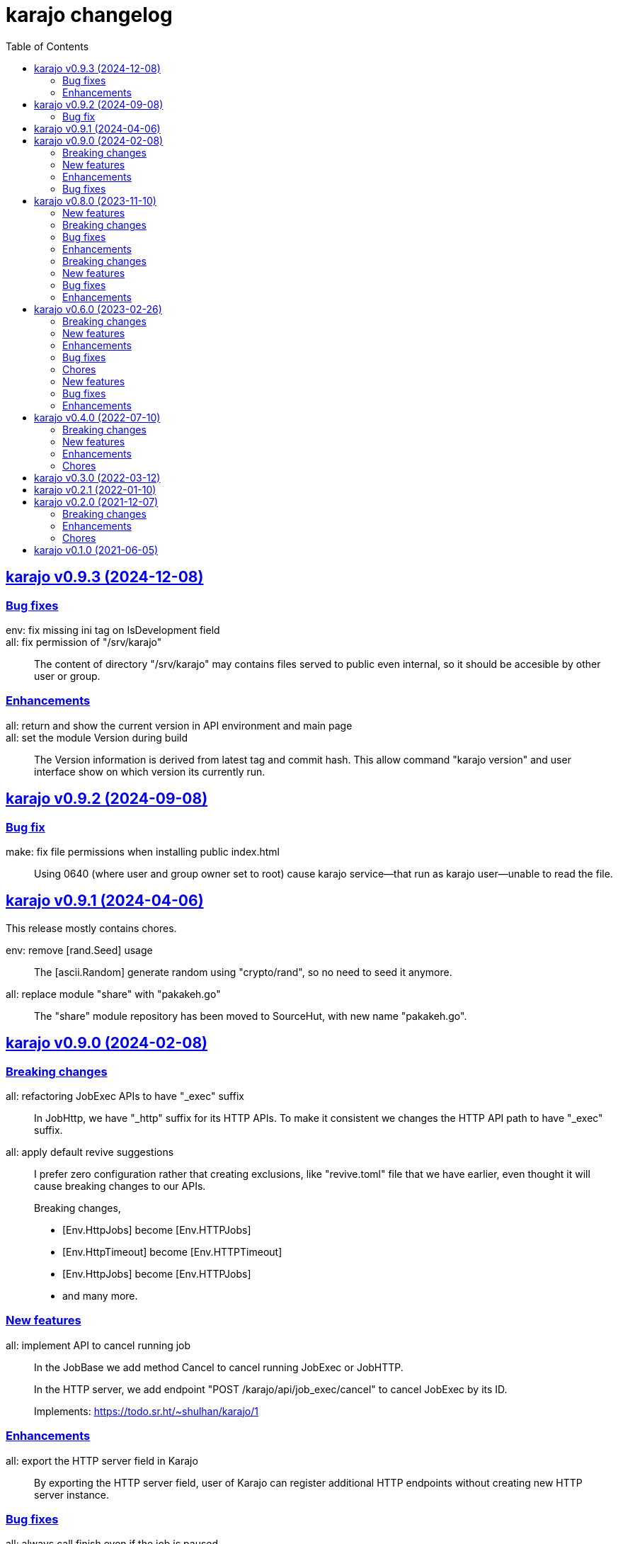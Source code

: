 = karajo changelog
:toc:
:sectanchors:
:sectlinks:


[#v0_9_3]
== karajo v0.9.3 (2024-12-08)

[#v0_9_3__bug_fixes]
=== Bug fixes

env: fix missing ini tag on IsDevelopment field::

all: fix permission of "/srv/karajo"::
+
The content of directory "/srv/karajo" may contains files served to public
even internal, so it should be accesible by other user or group.

[#v0_9_3__enhancements]
=== Enhancements

all: return and show the current version in API environment and main page::

all: set the module Version during build::
+
The Version information is derived from latest tag and commit hash.
This allow command "karajo version" and user interface show on which
version its currently run.


[#v0_9_2]
== karajo v0.9.2 (2024-09-08)

[#v0_9_2__bug_fix]
=== Bug fix

make: fix file permissions when installing public index.html::
+
Using 0640 (where user and group owner set to root) cause karajo
service--that run as karajo user--unable to read the file.


[#v0_9_1]
== karajo v0.9.1 (2024-04-06)

This release mostly contains chores.

env: remove [rand.Seed] usage::
+
The [ascii.Random] generate random using "crypto/rand", so no need to
seed it anymore.

all: replace module "share" with "pakakeh.go"::
+
The "share" module repository has been moved to SourceHut, with new name
"pakakeh.go".


[#v0_9_0]
== karajo v0.9.0 (2024-02-08)

[#v0_9_0__breaking_changes]
=== Breaking changes

all: refactoring JobExec APIs to have "_exec" suffix::
+
In JobHttp, we have "_http" suffix for its HTTP APIs.
To make it consistent we changes the HTTP API path to have "_exec" suffix.


all: apply default revive suggestions::
+
--
I prefer zero configuration rather that creating exclusions, like
"revive.toml" file that we have earlier, even thought it will cause
breaking changes to our APIs.

Breaking changes,

* [Env.HttpJobs] become [Env.HTTPJobs]
* [Env.HttpTimeout] become [Env.HTTPTimeout]
* [Env.HttpJobs] become [Env.HTTPJobs]
* and many more.
--

[#v0_9_0__new_features]
=== New features

all: implement API to cancel running job::
+
--
In the JobBase we add method Cancel to cancel running JobExec or JobHTTP.

In the HTTP server, we add endpoint "POST /karajo/api/job_exec/cancel"
to cancel JobExec by its ID.

Implements: https://todo.sr.ht/~shulhan/karajo/1
--


[#v0_9_0__enhancements]
=== Enhancements

all: export the HTTP server field in Karajo::
+
By exporting the HTTP server field, user of Karajo can register additional
HTTP endpoints without creating new HTTP server instance.


[#v0_9_0__bug_fixes]
=== Bug fixes

all: always call finish even if the job is paused::
+
--
This is to make the [JobBase.NextRun] always set to next interval or
schedule.

Fixes: https://todo.sr.ht/~shulhan/karajo/2
--


_sys: set systemd unit to start after network.target::
+
This is to fix karajo failed to start because the DNS has not working
yet when initializing email notification.


[#v0_8_0]
== karajo v0.8.0 (2023-11-10)

[#v0_8_0__new_features]
=== New features

all: implement notification using email::
+
Karajo server now support sending notification when the job success or
failed with inline log inside the email body.

[#v0_8_0__breaking_changes]
=== Breaking changes

all: change the JobHttp log to use the same as Job::
+
--
Previously, the JobHttp use single file for log with limited size.
The way it works is quite complex, we need to maintain one file and a
buffer that able to truncate the log if its reached its max size.
We also need to store the job state in separate file.

In this changes, we replace the JobHttp log mechanism to use the same
as Job, where each execution will be log separately.
Not only this give us less complex code, it also remove some duplicate
code.

In the HTTP API we changes the path to get the JobHttp log to match with
Job path.
--

[#v0_8_0__bug_fixes]
=== Bug fixes

all: fix the HTTP API to get the Job log::
+
The loop set job to non-nil if the Job ID not found, which may return
the wrong Job log.

all: changes the HTTP response code for a success JobExec run to 200::
+
--
Previously, in the HTTP endpoint for running a job, we return HTTP status
code 202 (Accepted) on success, but in the WUI we check using 200 (OK).

This changes fix this by return HTTP status code 200 to make it consistent
with other endpoints.
--

[#v0_8_0__enhancements]
=== Enhancements

www/karajo: changes the right status::
+
For Job with interval or schedule based show the Next run counter in
hours, minutes, and seconds.
Other Job type (WebHook) will be display the Last time its executed.

job_log: store the log content under unexported field content::
+
--
The goal is to minimize response size in API get environment.
Imagine we have 10 jobs with 10 logs each, where each log may contains
~10KB in size, in total we will return 10*10*10 KB in response body.

To minimze this, return the log content only when requested through
API to get Job or JobHttp Log.
--

karajo/app: do not auto refresh the dashboard::
+
Adding auto refresh consume more resources (bandwidth, cpu) on both
side, client and server.
The job logs or information is rarely changes, so no need to auto refresh
it.

cmd/karajo: set default configuration to "/etc/karajo/karajo.conf"::


[#v0_7_0]
== karajo v0.7.0 (2023-05-10)

This release add login feature to Karajo using user name and password that are
pre-defined in the user.conf.

[#v0_7_0__breaking_changes]
===  Breaking changes

all: remove MaxRunning and NumRunning from JobBase::
+
A job should be only run once at a time.
If we allow the same job run more than once at the same time, there
would be race condition in the command or Call that need to be handled
by user.

[#v0_7_0__new_features]
===  New features

all: implement login page::
+
--
The karajo status page now moved to /karajo/app/, while the old /karajo/
page is used for login.

The login page will be display only if Environment.Users is not empty,
otherwise user will be redirected to app page automatically.
--

[#v0_7_0__bug_fixes]
===  Bug fixes

all: fix possible lock on API environment::
+
--
Sometimes the request to /karajo/api/environment does not return any
result.  The only explanation is something lock the resource so we cannot
lock it and it will wait forever.
--

[#v0_7_0__enhancements]
===  Enhancements

all: changes on how the job queued using channel::
+
--
Previously, a job run using the following flow:

* interval/scheduler timer kicking in
* send the job finish to finished channel

If the job triggered from HTTP request, it will run on its own goroutine.

This changes add third channel, startq, to JobBase that queue the Job.
When the timer kicking in or HTTP request received in it will pushed
to startq.
The startq execute the job and signal the completed job using finishq.
--


[#v0_6_0]
== karajo v0.6.0 (2023-02-26)

This release add Job scheduler, Job as WebHook, loading Job and JobHttp
configuration from directory, and HTTP APIs for pausing and resuming Job.

[#v0_6_0__breaking_changes]
===  Breaking changes

all: change the API path to execute Job::
+
--
Previously, the API path to execute Job is "/karajo/job/$job_path".
This may become a conflict in the future (if we want to serve any
information related to job in specific page) and inconsistent API
path.

This changes the API to execute job to "/karajo/api/job/run/$job_path".
--

[#v0_6_0__new_features]
===  New features

all: implement job timer with Scheduler::
+
--
Unlike using interval, the Scheduler option is more flexible and more
humanly.  For example, one can run job every day at 10:00 AM using

	schedule = daily@10:00
--

all: implement Job auth_kind::
+
--
A job can be triggered from external by sending HTTP POST request to the
Job's Path.
Each request is authorized based on the AuthKind and optional Secret.

Supported AuthKind are,

* github: the signature read from "x-hub-signature-256" and
  compare it by signing request body with Secret using
  HMAC-SHA256.
  If the header is empty, it will check another header
  "x-hub-signature" and then sign the request body with Secret
  using HMAC-SHA1.

* hmac-sha256 (default): the signature read from HeaderSign and compare
  it by signing request body with Secret using HMAC-SHA256.

* sourcehut: See https://man.sr.ht/api-conventions.md#webhooks
--

all: implement loading JobHTTP configuration from separate directory::
+
--
Previously, all JobHttp configuration must be defined in single
configuration, karajo.conf.

This changes make karajo configuration more manageable by loading JobHttp
configuration from all files under directory
`$DirBase/etc/karajo/job_http.d` as long as the file suffix is ".conf".
--

all: implement loading Job configuration from separate directory::
+
--
Previously, all job configuration must be defined in single configuration,
karajo.conf.

This changes make karajo configuration more manageable by loading jobs
configuration from all files under directory $DirBase/etc/karajo/job.d
as long as the file suffix is ".conf".
--

all: implement HTTP API to resume the job execution::
+
--
The HTTP API have the following signature

----
POST /karajo/api/job/resume
Content-Type: application/x-www-form-urlencoded

_karajo_epoch=&id=
----

Where id is the job ID to be resumed.
--

all: implement HTTP API to pause a job::
+
--
The HTTP API have the following signature

----
POST /karajo/api/job/pause
Content-Type: application/x-www-form-urlencoded

_karajo_epoch=&id=
----

Where id is the job ID to be paused.
--

all: implement interval based Hook::
+
--
Previously, Hook can be triggered by sending HTTP POST request to karajo
server.  In most cases we create JobHttp to trigger it, so we need to
define one hook and one JobHttp.

To simplify it, we add an Interval to Hook that works similar to JobHttp
so now we only need to create single Hook.
--

[#v0_6_0__enhancements]
===  Enhancements

all: add required files for installing in GNU/Linux system::
+
--
Running `make install` will run commands to install required files
to run karajo in GNU/Linux with systemd.
The karajo service is installed but not enabled nor running
automatically.

To uninstall run `make uninstall`.

This changes the package function in _AUR package to use `make install`
instead of define each commands to minimize duplication.
--

all: generate new secret if its empty on Environment init::
+
If user did not set the Secret in the main configuration karajo.conf,
the new secret will be generated and printed to standard output on each
run.

all: compress the response of the HTTP API Environment and Job log::
+
--
Examining build.kilabit.info/karajo, both of those APIs return a large
amount of data (> 400KB) which cause some delay when received on slow
network.

This changes compress the returned body as gzip which decrease the size
of output to 90% (40-60KB).
--

all: set default DirBase to "/"::
+
--
Now that configuration and directory structure stable, we set the default
DirBase to "/".

This is also to allow packaging karajo into OS package.
--

all: implement UI to trigger hook manually::
+
Inside the Hook information, after list of logs, there are button "Run now"
that can trigger to run the hook.
The run feature require the secret to be filled and valid.


[#v0_6_0__bug_fixes]
===  Bug fixes

all: fix double checking for isPaused::
+
--
There are two paths where Job.execute is called.  One from handleHttp
and one from Start.  The one from handleHttp already check if
job is paused before calling execute.  If we check again inside
execute then that means we doing it twice.

To fix this we move the check to Start method and set the Status as
started before it.
--

_www/karajo: fix UI rendering empty hook and with status "Running ..."::
+
When the hook is first registered, there is no logs and the status is empty.

[#v0_6_0__chores]
===  Chores

internal: add function to convert adoc files to HTML files::
+
The function, ConvertAdocToHtml, will be run when running embed command
in karajo-build. This is to make sure that the HTML files are updated
before we embed it.

_AUR: add package builder script for Arch Linux::


[#v0_5_0]
== karajo v0.5.0 (2022-08-10)

This release add auto-refresh when viewing hook's log, add options to
customized hook header signature, and option to set maximum hook running at
the same time.

[#v0_5_0_new_features]
===  New features

all: enable auto generated index.html on public directory::

hook/log: auto refresh hook log until its failed or success::
When opening log for Hook in the browser, if its Status is still started
keep re-fetching it every 5 seconds until its Status changes to failed
or success.

all: add options to set custom header signature in Hook::
The HeaderSign or header_sign in the hook configuration allow user to
define the HTTP header where the signature is read.
Default to "x-karajo-sign" if its empty.

all: limit hook running at the same time::
+
--
In the Environment, we add field MaxHookRunning that defined maximum
hook running at the same time.

This field is optional, default to 1.

While at it, clean up the logs format to make the console output
more readable.
--

[#v0_5_0_bug_fixes]
===  Bug fixes

all: fix possible data race on HTTP API for fetching hook log::
Since the HookLog may still writing when requested, accesing it
periodically may cause a data race.

all: set environment PATH when running Hook command::
+
--
Without setting the PATH, any command that use sudo will return an error
"command not found".

The current PATH values is derived from default PATH after bootstraping
with base-devel.
--

all: fix the reuse Upstream-Name and Source::
Due to copy-paste, we use the ciigo as the Upstream-Name and Source.

[#v0_5_0_enhancements]
===  Enhancements

all: split running the hook into separate goroutine::
+
--
Previously, hook write the HTTP response after the Call or all of the
Commands are finish.
If the Hook run longer than, say 5 seconds, this may cause the request
that trigger the hook return with timeout.

In this changes, once we receive the request to trigger the Hook and
when the signature is valid, we return with HTTP status 200 immediately
and run the Hook job in the other goroutine.
--

all: add timestamp to each Hook log command when executed::
The goal is to know when the command is executed on the log.

all: set the Job and Hook Status before running::
+
--
The Status is set to "started" so the interface can display different
color.

On Job user interface, if the NextRun is less than now, it will show text
"Running...".

On Hook, set the LastRun to zero time before running, so the WUI can
show status as "Running...".

To test it, we add random sleep on Hooks in testdata.
--

all: store and display when the last Hook run::
+
--
The Hook last running time is derived from the last log and after the
Hook is finished running, either sucess or fail.

On the WUI, the last run is displayed next to the Hook name.
--

_www/karajo: display when the next Job will run in hours, minutes, seconds::
+
--
To minimize expanding the Job, display the next Job running time
right after the Job name in the following format

"Next run in ${hours}h ${minutes}m ${seconds}s"
--

_www/karajo: set the timer position fixed at the top::
If user scroll to the bottom and open one or more Job, they can inspect
the Next run with the current timer without scrolling again to the top.

_www/karajo: add function to render Hook status on refresh::

_www/karajo: set the log style to pre-wrap instead of wrap::
Using CSS style "white-space: wrap" with "overflow: auto" cause adding
horizontal scroll bar which is not good user experience, where user
need to scroll right and bottom if log is width and taller


[#v0_4_0]
== karajo v0.4.0 (2022-07-10)

Highlights on this release,

* Set minimum Go version to 1.17.
* Introduce Hook, a HTTP endpoint that execute commands; reverse of Job.
* Refactoring Environment.  Karajo now run under DirBase where all Hook and
  Job logs, state stored.
* Refactoring Job configuration.
* Improve web user interface (WUI) refresh mechanism.
* Add authorization to Job APIs using secret and signature mechanism.


[#v0_4_0_breaking_changes]
===  Breaking changes

all: changes the Job configuration format to match with Hook::
+
--
Previously, the job section is defined using `[karajo "job"]`, while
hook section is defined as `[hook "<name>"]`.

The format on hook section is more friendly and short.
So, to make it consistent we changes the job format to match with hook.
The job section now become `[job "<name>"]`.
--

_www: refactoring the job interface::
+
--
Changes,

*  replace button Attributes and Logs with single click on Job
   name.
*  we also minimize job refresh request from two (job and log)
   into one: job only.
*  move the Documentation link to the bottom
*  simplify rendering job info and log into separate function
*  update the Job status on refresh

This changes affect the HTTP API for pausing and resuming
the job to pass the job ID as query instead on path.
--

all: refactoring the Job::
+
--
The Job log now stored under Environment.dirLogJob + job.ID.

The Job state is now split into separate struct jobState that contains
last run time and status.

The Job state now saved under Environment.dirRunJob + job.ID instead
of saving all jobs using gob in one file.
The Job state is stored as text that can read and edited by human.

The Job IsPausing field is removed because its duplicate with Job Status.
--

all: refactoring the environment::
+
--
This changes remove DirLogs and add DirBase or ini file set under karajo
section with option dir_base.

The DirBase option define the base directory where configuration, job
state, and log stored.
This field is optional, default to current directory.
The structure of directory follow the UNIX system,

	$DirBase
	|
	|-- /etc/karajo/karajo.conf
	|
	+-- /var/log/karajo/job/$Job.ID
	|
	+-- /var/run/karajo/job/$Job.ID

Each job log stored under directory /var/log/karajo/job and the job state
under directory /var/run/karajo/job.
--


[#v0_4_0_new_features]
===  New features

all: add option to serve directory to public::
+
--
In the Environment we add field DirPublic that define a path to serve
to public.

While the WUI is served under "/karajo", a directory dir_public
will be served under "/".
A dir_public can contains sub directory as long as its name is not
"karajo".

In the configuration file, the DirPublic is set under
"karajo::dir_public" option.
--

all: authorize HTTP API for pausing and resuming Job::
+
--
The Environment now have field Secret that contains secret to check
the signature from HTTP API for pausing and resuming Job.

This require adding input field on the WUI to input the secret, generate
signature, and pass it on each request for Job pause and resume.
--

all: implement Hook::
+
--
Hook is the HTTP endpoint that run a function or list of commands upon
receiving request, a reverse of what a Job.

Each Hook contains Secret for authenticating request, a working directory,
and a callback or list of commands to be executed when the request
received.

The circle is now complete!
--

all: add option to sign the Job payload using Secret::
+
--
The Secret field (or "secret" option) define a string to sign the request
query or body with HMAC+SHA-256.
The signature is sent on HTTP header "x-karajo-sign" as hex string.
This field is optional.
--

all: add option to set HTTP method and request type on Job::
+
--
The HttpMethod field (or http_method in configuration) set the HTTP
method in request.
Its accept only GET, POST, PUT, or DELETE.
This field is optional, default to GET if its empty.

The HttpRequestType field (or http_request_type in configuration) define
the HTTP request type.
Its accept only,

  - query: no header Content-Type to be set, reserved for future use;
  - form: header Content-Type set to "application/x-www-form-urlencoded";
  - json: header Content-Type set to "application/json".

The type "form" and "json" only applicable if the method is POST or PUT.
This field is optional, default to query.
--

[#v0_4_0_enhancements]
===  Enhancements

_www/karajo: refresh whole hooks and jobs through environment::
+
--
Instead of refreshing only Jobs and its log when its opened, re-fetch
the environment (that include Hooks and Jobs) and render them every 10
seconds.
--

all: send the current epoch on each Job execution::
+
--
Each Job execution send the parameter named `_karajo_epoch` with value is
current server Unix time.

If the request type is `query` then the parameter is inside the query URL.
If the request type is `form` then the parameter is inside the body.
If the request type is `json` then the parameter is inside the body as
JSON object, for example `{"_karajo_epoch":1656750073}`.
--

all: load previous job log on start up::
+
--
Upon started the Job log will be filled with the last logs.
Currently, its read 2048 bytes from the end of log file.
--


[#v0_4_0_chores]
===  Chores

all: add test for random hook and job result::
+
--
The test-random hook will execute command:

	rand=$(($RANDOM%2)) && echo $rand && exit $rand

Sometimes it will fail and sometimes it will success.
This will allow us to check the user interface for multiple status on
one hook or log.
--

all: generate ID using lib/net/html.NormalizeForID::
+
--
The NormalizeForID replace white spaces non ASCII letters, digits, '-',
'_' with '_'.
--

all: add documentation inside the website under /karajo/doc::
+
--
The documentation is the same with README but formatted using asciidoc.
--


[#v0_3_0]
== karajo v0.3.0 (2022-03-12)

This release change the license of karajo software to GPL 3.0 or later.

See https://kilabit.info/journal/2022/gpl/ for more information.


[#v0_2_1]
== karajo v0.2.1 (2022-01-10)

This release update all dependencies and codes related to affected changes.


[#v0_2_0]
== karajo v0.2.0 (2021-12-07)

[#v0_2_0_breaking_changes]
===  Breaking changes

*  all: move the karajo web user interface to sub-directory karajo
+
In case the user of karajo module also have embedded memfs, merging
the Karajo memfs with their memfs may cause conflict (especially if
the user have /index.html and /favicon.png).

[#v0_2_0_enhancements]
===  Enhancements

*  www: make the showAttrs and showLogs to pool per 10 seconds
+
Previously, the showAttrs and showLogs pool the job attributes and logs
per job interval. For example, if the interval is 5 minutes, then the
attributes and/or logs will be refreshed every 5 minutes.
+
In order to make user can view the latest attributes and/logs
immediately, we changes the interval to 10 seconds.

[v0_2_0_chores]
===  Chores

*  all: add prefix "http://" to address when logging at Start


[#v0_1_0]
== karajo v0.1.0 (2021-06-05)

The first release of karajo, programmable HTTP workers with web interface.

Features,

* Running job on specific interval
* Preserve the job states on restart
* Able to pause and resume specific job
* HTTP APIs to programmatically interact with karajo
